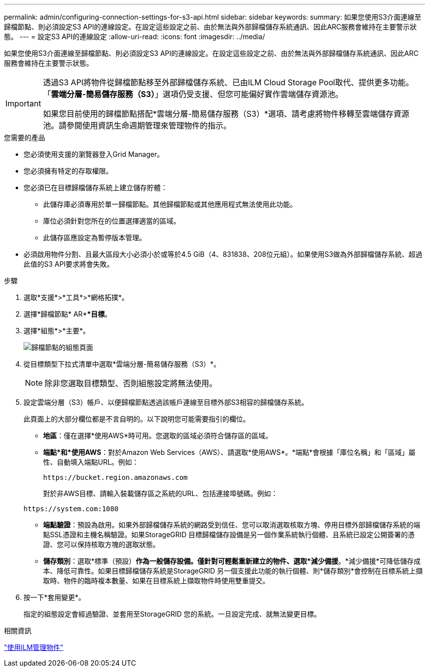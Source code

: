 ---
permalink: admin/configuring-connection-settings-for-s3-api.html 
sidebar: sidebar 
keywords:  
summary: 如果您使用S3介面連線至歸檔節點、則必須設定S3 API的連線設定。在設定這些設定之前、由於無法與外部歸檔儲存系統通訊、因此ARC服務會維持在主要警示狀態。 
---
= 設定S3 API的連線設定
:allow-uri-read: 
:icons: font
:imagesdir: ../media/


[role="lead"]
如果您使用S3介面連線至歸檔節點、則必須設定S3 API的連線設定。在設定這些設定之前、由於無法與外部歸檔儲存系統通訊、因此ARC服務會維持在主要警示狀態。

[IMPORTANT]
====
透過S3 API將物件從歸檔節點移至外部歸檔儲存系統、已由ILM Cloud Storage Pool取代、提供更多功能。「*雲端分層-簡易儲存服務（S3）*」選項仍受支援、但您可能偏好實作雲端儲存資源池。

如果您目前使用的歸檔節點搭配*雲端分層-簡易儲存服務（S3）*選項、請考慮將物件移轉至雲端儲存資源池。請參閱使用資訊生命週期管理來管理物件的指示。

====
.您需要的產品
* 您必須使用支援的瀏覽器登入Grid Manager。
* 您必須擁有特定的存取權限。
* 您必須已在目標歸檔儲存系統上建立儲存貯體：
+
** 此儲存庫必須專用於單一歸檔節點。其他歸檔節點或其他應用程式無法使用此功能。
** 庫位必須針對您所在的位置選擇適當的區域。
** 此儲存區應設定為暫停版本管理。


* 必須啟用物件分割、且最大區段大小必須小於或等於4.5 GiB（4、831838、208位元組）。如果使用S3做為外部歸檔儲存系統、超過此值的S3 API要求將會失敗。


.步驟
. 選取*支援*>*工具*>*網格拓撲*。
. 選擇*歸檔節點* AR***目標*。
. 選擇*組態*>*主要*。
+
image::../media/archive_node_s3_middleware.gif[歸檔節點的組態頁面]

. 從目標類型下拉式清單中選取*雲端分層-簡易儲存服務（S3）*。
+

NOTE: 除非您選取目標類型、否則組態設定將無法使用。

. 設定雲端分層（S3）帳戶、以便歸檔節點透過該帳戶連線至目標外部S3相容的歸檔儲存系統。
+
此頁面上的大部分欄位都是不言自明的。以下說明您可能需要指引的欄位。

+
** *地區*：僅在選擇*使用AWS*時可用。您選取的區域必須符合儲存區的區域。
** *端點*和*使用AWS*：對於Amazon Web Services（AWS）、請選取*使用AWS*。*端點*會根據「庫位名稱」和「區域」屬性、自動填入端點URL。例如：
+
`\https://bucket.region.amazonaws.com`

+
對於非AWS目標、請輸入裝載儲存區之系統的URL、包括連接埠號碼。例如：

+
`\https://system.com:1080`

** *端點驗證*：預設為啟用。如果外部歸檔儲存系統的網路受到信任、您可以取消選取核取方塊、停用目標外部歸檔儲存系統的端點SSL憑證和主機名稱驗證。如果StorageGRID 目標歸檔儲存設備是另一個作業系統執行個體、且系統已設定公開簽署的憑證、您可以保持核取方塊的選取狀態。
** *儲存類別*：選取*標準（預設）*作為一般儲存設備。僅針對可輕鬆重新建立的物件、選取*減少備援*。*減少備援*可降低儲存成本、降低可靠性。如果目標歸檔儲存系統是StorageGRID 另一個支援此功能的執行個體、則*儲存類別*會控制在目標系統上擷取時、物件的臨時複本數量、如果在目標系統上擷取物件時使用雙重提交。


. 按一下*套用變更*。
+
指定的組態設定會經過驗證、並套用至StorageGRID 您的系統。一旦設定完成、就無法變更目標。



.相關資訊
link:../ilm/index.html["使用ILM管理物件"]

